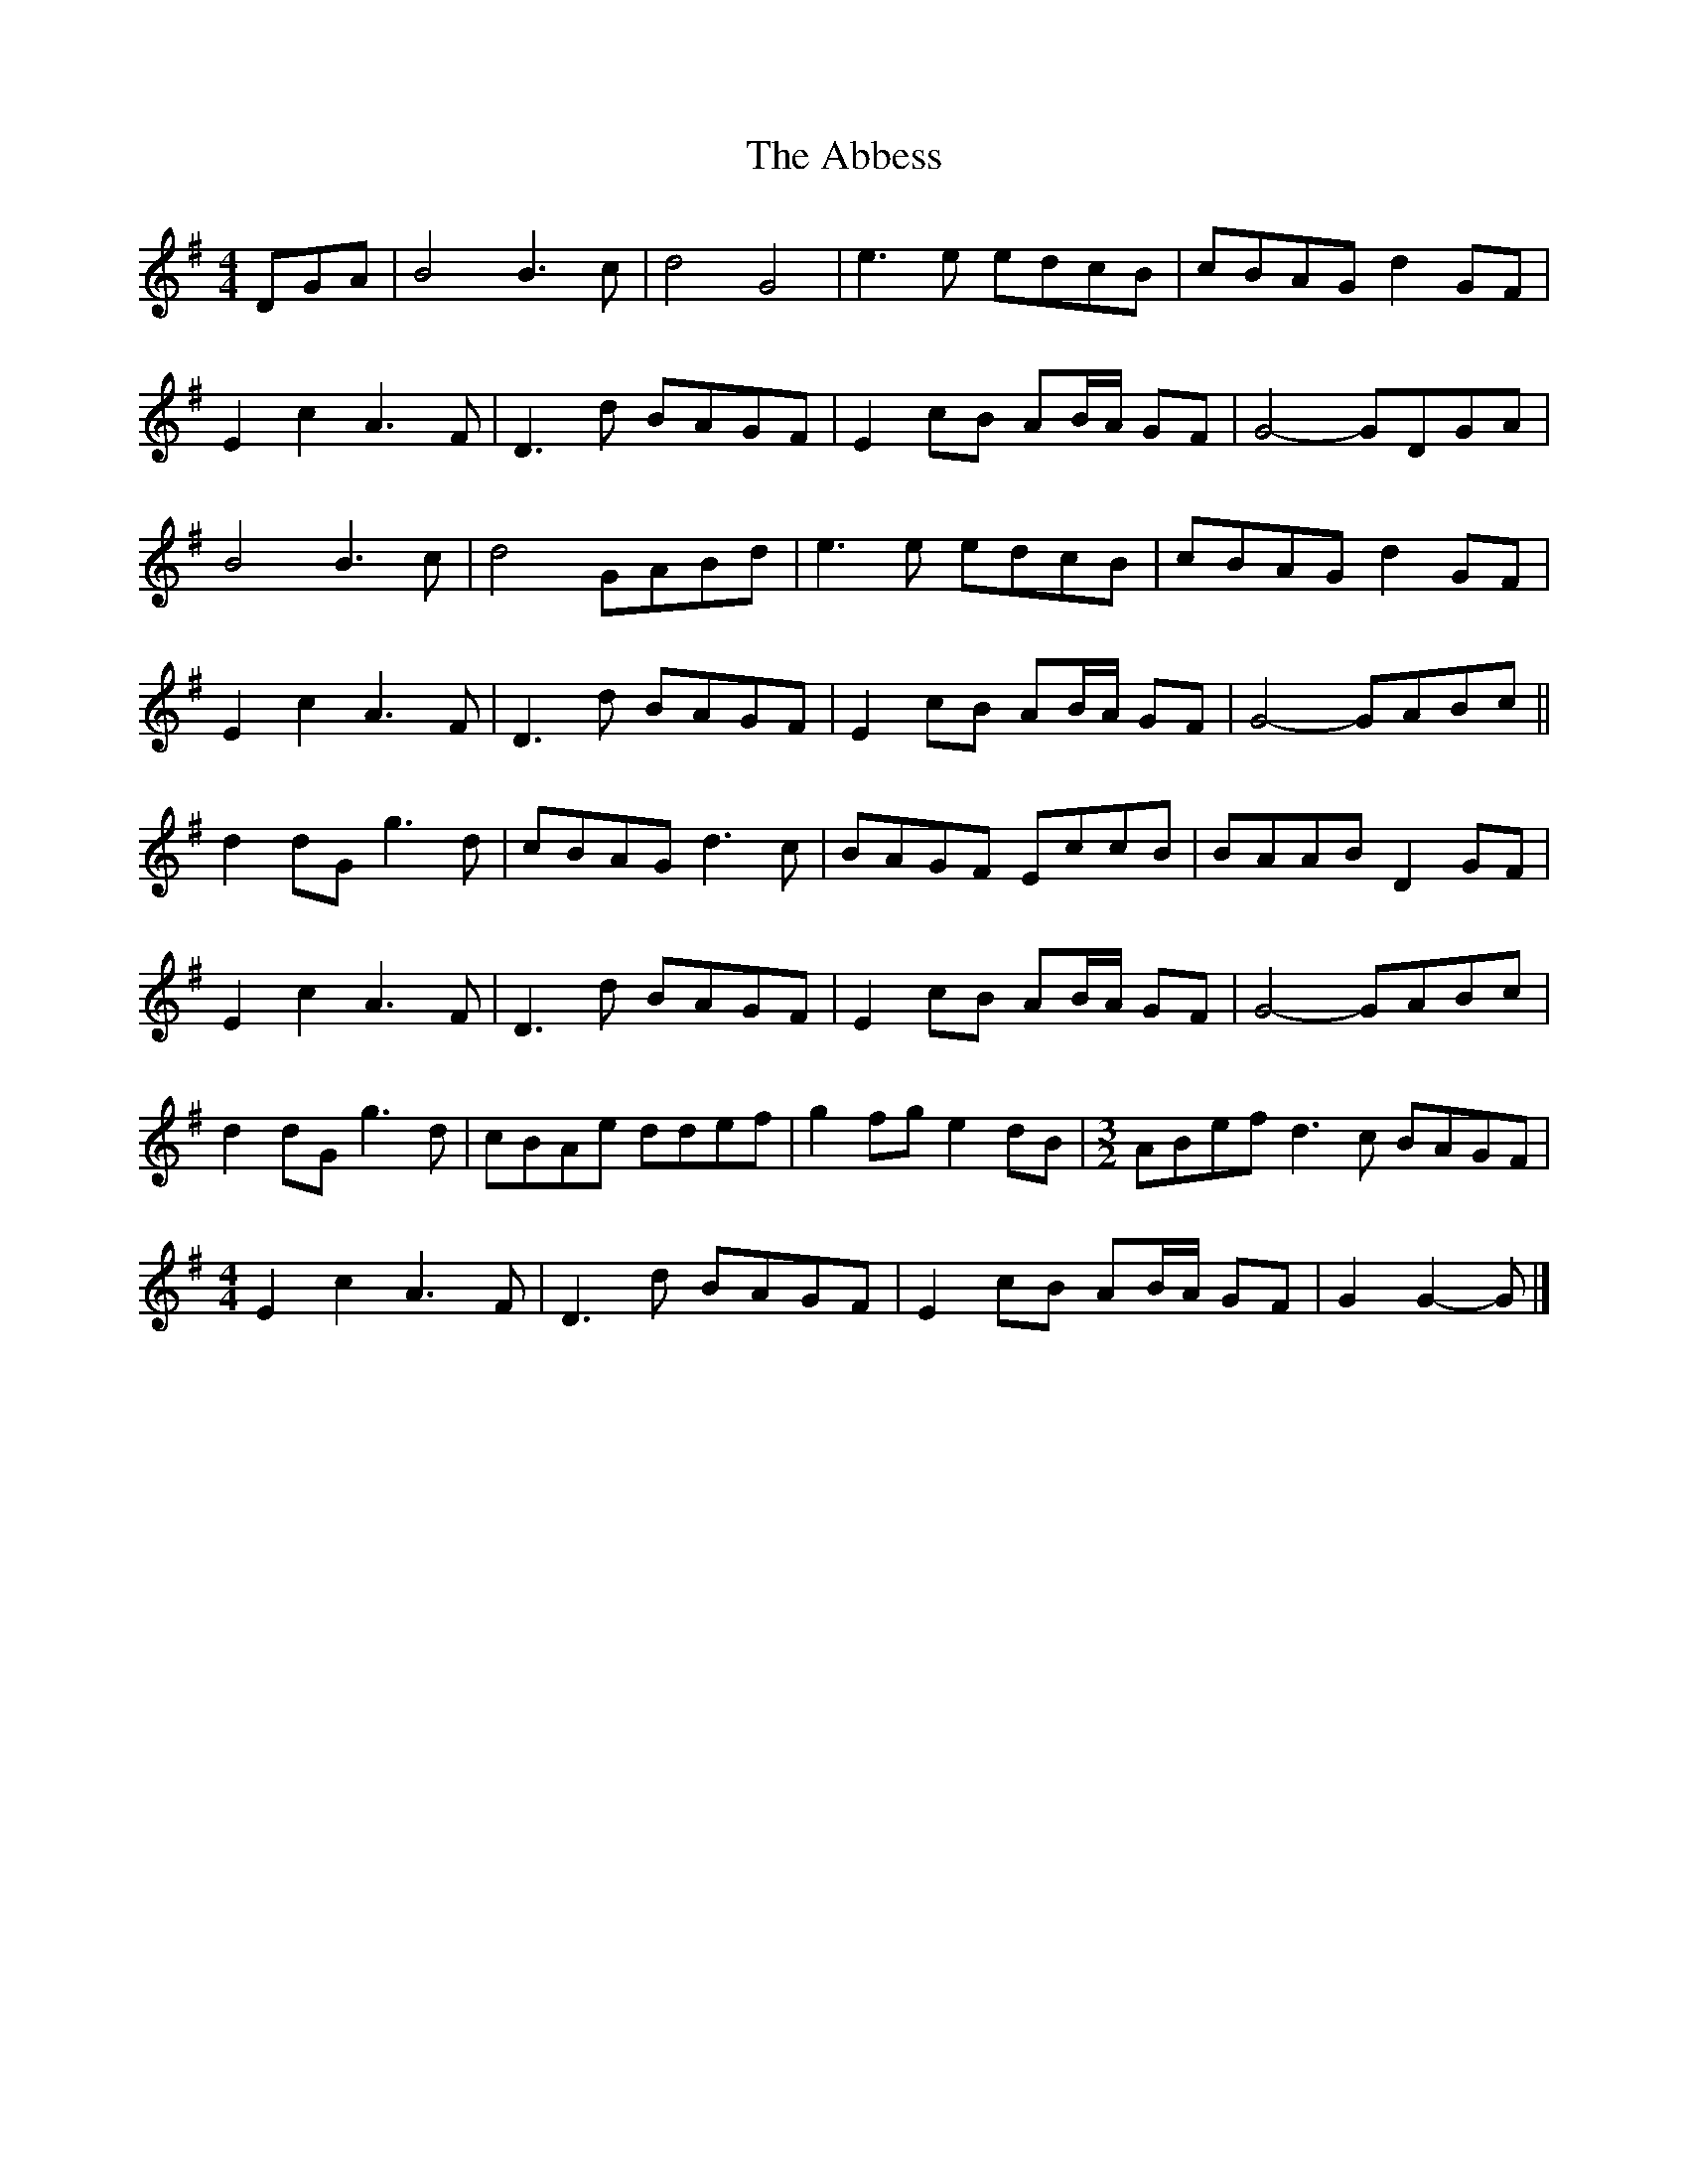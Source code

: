 X: 1
T: Abbess, The
Z: ceolachan
S: https://thesession.org/tunes/12492#setting20879
R: barndance
M: 4/4
L: 1/8
K: Gmaj
DGA |B4 B3 c | d4 G4 | e3 e edcB | cBAG d2 GF |
E2 c2 A3 F | D3 d BAGF | E2 cB AB/A/ GF | G4- GDGA |
B4 B3 c | d4 GABd | e3 e edcB | cBAG d2 GF |
E2 c2 A3 F | D3 d BAGF | E2 cB AB/A/ GF | G4- GABc ||
d2 dG g3 d | cBAG d3 c | BAGF EccB | BAAB D2 GF |
E2 c2 A3 F | D3 d BAGF | E2 cB AB/A/ GF | G4- GABc |
d2 dG g3 d | cBAe ddef | g2 fg e2 dB | [M: 3/2] ABef d3 c BAGF |
[M: 4/4]
E2 c2 A3 F | D3 d BAGF | E2 cB AB/A/ GF | G2 G2- G |]
